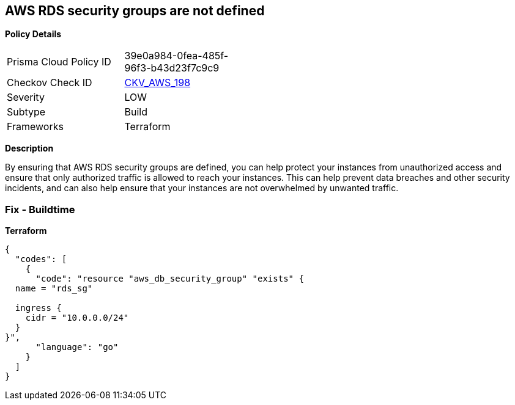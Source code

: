 == AWS RDS security groups are not defined


*Policy Details* 

[width=45%]
[cols="1,1"]
|=== 
|Prisma Cloud Policy ID 
| 39e0a984-0fea-485f-96f3-b43d23f7c9c9

|Checkov Check ID 
| https://github.com/bridgecrewio/checkov/tree/master/checkov/terraform/checks/resource/aws/RDSHasSecurityGroup.py[CKV_AWS_198]

|Severity
|LOW

|Subtype
|Build

|Frameworks
|Terraform

|=== 



*Description* 


By ensuring that AWS RDS security groups are defined, you can help protect your instances from unauthorized access and ensure that only authorized traffic is allowed to reach your instances.
This can help prevent data breaches and other security incidents, and can also help ensure that your instances are not overwhelmed by unwanted traffic.

=== Fix - Buildtime


*Terraform* 




[source,go]
----
{
  "codes": [
    {
      "code": "resource "aws_db_security_group" "exists" {
  name = "rds_sg"

  ingress {
    cidr = "10.0.0.0/24"
  }
}",
      "language": "go"
    }
  ]
}
----
